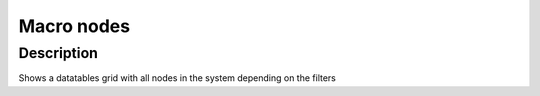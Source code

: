 

Macro nodes
***********

Description
===========


Shows a datatables grid with all nodes in the system depending on the filters


